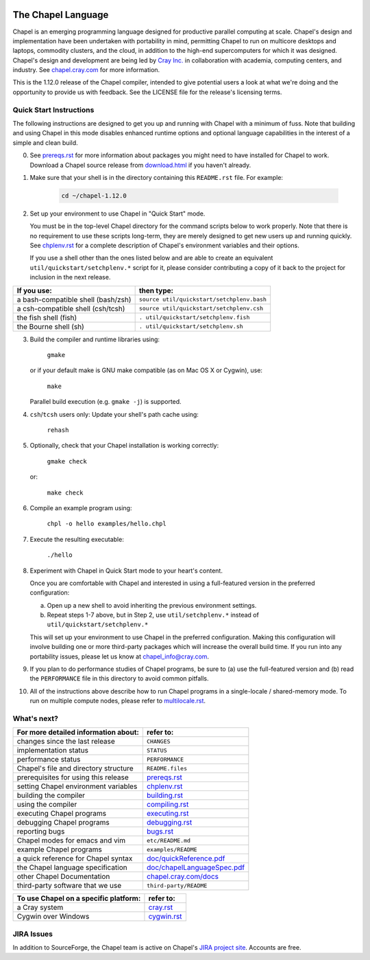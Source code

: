 .. image:: http://chapel.cray.com/images/cray-chapel-logo-200.png
    :align: center


.. _chapelhome-readme:

The Chapel Language
===================

Chapel is an emerging programming language designed for productive parallel
computing at scale. Chapel's design and implementation have been undertaken
with portability in mind, permitting Chapel to run on multicore desktops and
laptops, commodity clusters, and the cloud, in addition to the high-end
supercomputers for which it was designed. Chapel's design and development are
being led by `Cray Inc.`_ in collaboration with academia, computing centers,
and industry. See `chapel.cray.com`_ for more information.

.. _Cray Inc.: http://www.cray.com/
.. _chapel.cray.com: http://chapel.cray.com/

This is the 1.12.0 release of the Chapel compiler, intended to give
potential users a look at what we're doing and the opportunity to
provide us with feedback.  See the LICENSE file for the release's
licensing terms.

.. _chapelhome-quickstart:

Quick Start Instructions
------------------------

The following instructions are designed to get you up and running with
Chapel with a minimum of fuss.  Note that building and using Chapel in
this mode disables enhanced runtime options and optional language
capabilities in the interest of a simple and clean build.




0) See `prereqs.rst`_ for more information about packages you
   might need to have installed for Chapel to work. Download
   a Chapel source release from `download.html`_ if you haven't already.

.. _prereqs.rst: http://chapel.cray.com/docs/1.12/usingchapel/prereqs.html
.. _download.html: http://chapel.cray.com/download.html



1) Make sure that your shell is in the directory containing this
   ``README.rst`` file.  For example:

    .. code-block:: sh

        cd ~/chapel-1.12.0



2) Set up your environment to use Chapel in "Quick Start" mode.

   You must be in the top-level Chapel directory for the command
   scripts below to work properly.  Note that there is no requirement to use
   these scripts long-term, they are merely designed to get new users
   up and running quickly.  See `chplenv.rst`_ for a complete
   description of Chapel's environment variables and their options.

   If you use a shell other than the ones listed below and are able to
   create an equivalent ``util/quickstart/setchplenv.*`` script for it,
   please consider contributing a copy of it back to the project for
   inclusion in the next release.

.. _chplenv.rst: http://chapel.cray.com/docs/1.12/usingchapel/chplenv.html

======================================== ==========================================
**If you use:**                           **then type:**
---------------------------------------- ------------------------------------------
a bash-compatible shell (bash/zsh)       ``source util/quickstart/setchplenv.bash``
a csh-compatible shell (csh/tcsh)        ``source util/quickstart/setchplenv.csh``
the fish shell (fish)                    ``. util/quickstart/setchplenv.fish``
the Bourne shell (sh)                    ``. util/quickstart/setchplenv.sh``
======================================== ==========================================



3) Build the compiler and runtime libraries using:

        ``gmake``

   or if your default make is GNU make compatible (as on Mac OS X or
   Cygwin), use:

        ``make``

   Parallel build execution (e.g. ``gmake -j``) is supported.



4) ``csh``/``tcsh`` users only: Update your shell's path cache using:

        ``rehash``



5) Optionally, check that your Chapel installation is working correctly:

        ``gmake check``

   or:

        ``make check``



6) Compile an example program using:

        ``chpl -o hello examples/hello.chpl``



7) Execute the resulting executable:

       ``./hello``



8) Experiment with Chapel in Quick Start mode to your heart's content.

   Once you are comfortable with Chapel and interested in using a
   full-featured version in the preferred configuration:

   a) Open up a new shell to avoid inheriting the previous environment
      settings.

   b) Repeat steps 1-7 above, but in Step 2, use ``util/setchplenv.*``
      instead of ``util/quickstart/setchplenv.*``

   This will set up your environment to use Chapel in the preferred
   configuration.  Making this configuration will involve building one
   or more third-party packages which will increase the overall build
   time.  If you run into any portability issues, please let us know
   at chapel_info@cray.com.



9) If you plan to do performance studies of Chapel programs, be sure
   to (a) use the full-featured version and (b) read the ``PERFORMANCE``
   file in this directory to avoid common pitfalls.



10) All of the instructions above describe how to run Chapel programs
    in a single-locale / shared-memory mode. To run on multiple compute
    nodes, please refer to `multilocale.rst`_.

.. _multilocale.rst: http://chapel.cray.com/docs/1.12/usingchapel/multilocale.html




What's next?
------------
=============================================== =====================================
**For more detailed information about:**        **refer to:**
----------------------------------------------- -------------------------------------
    changes since the last release              ``CHANGES``
    implementation status                       ``STATUS``
    performance status                          ``PERFORMANCE``
    Chapel's file and directory structure       ``README.files``
    prerequisites for using this release        `prereqs.rst`_
    setting Chapel environment variables        `chplenv.rst`_
    building the compiler                       `building.rst`_
    using the compiler                          `compiling.rst`_
    executing Chapel programs                   `executing.rst`_
    debugging Chapel programs                   `debugging.rst`_
    reporting bugs                              `bugs.rst`_
    Chapel modes for emacs and vim              ``etc/README.md``
    example Chapel programs                     ``examples/README``
    a quick reference for Chapel syntax         `doc/quickReference.pdf`_
    the Chapel language specification           `doc/chapelLanguageSpec.pdf`_
    other Chapel Documentation                  `chapel.cray.com/docs`_
    third-party software that we use            ``third-party/README``
=============================================== =====================================


.. _doc/quickReference.pdf: http://chapel.cray.com/spec/quickReference.pdf
.. _doc/chapelLanguageSpec.pdf: http://chapel.cray.com/spec/spec-0.98.pdf
.. _chapel.cray.com/docs: http://chapel.cray.com/docs/1.12/
.. _building.rst: http://chapel.cray.com/docs/1.12/usingchapel/building.html
.. _compiling.rst: http://chapel.cray.com/docs/1.12/usingchapel/compiling.html
.. _executing.rst: http://chapel.cray.com/docs/1.12/usingchapel/executing.html
.. _debugging.rst: http://chapel.cray.com/docs/1.12/usingchapel/debugging.html
.. _bugs.rst: http://chapel.cray.com/docs/1.12/usingchapel/bugs.html


=============================================== =====================================
**To use Chapel on a specific platform:**       **refer to:**
----------------------------------------------- -------------------------------------
       a Cray system                            `cray.rst`_
       Cygwin over Windows                      `cygwin.rst`_
=============================================== =====================================


.. _cray.rst: http://chapel.cray.com/docs/1.12/platforms/cray.html
.. _cygwin.rst: http://chapel.cray.com/docs/1.12/platforms/cygwin.html

JIRA Issues
-----------

In addition to SourceForge, the Chapel team is active on Chapel's `JIRA project site`_. Accounts are free.

.. _JIRA project site: https://chapel.atlassian.net/projects/CHAPEL/issues/
